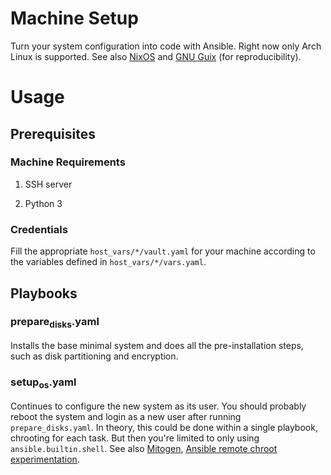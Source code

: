 * Machine Setup
Turn your system configuration into code with Ansible. Right now only
Arch Linux is supported. See also [[https://nixos.org/][NixOS]] and [[https://guix.gnu.org/][GNU Guix]] (for
reproducibility).
* Usage
** Prerequisites
*** Machine Requirements
**** SSH server
**** Python 3
*** Credentials
Fill the appropriate ~host_vars/*/vault.yaml~ for your machine
according to the variables defined in ~host_vars/*/vars.yaml~.
** Playbooks
*** prepare_disks.yaml
Installs the base minimal system and does all the pre-installation
steps, such as disk partitioning and encryption.
*** setup_os.yaml
Continues to configure the new system as its user. You should probably
reboot the system and login as a new user after running
~prepare_disks.yaml~. In theory, this could be done within a single
playbook, chrooting for each task. But then you're limited to only
using ~ansible.builtin.shell~. See also [[https://mitogen.networkgenomics.com/ansible_detailed.html][Mitogen]], [[https://gist.github.com/odyssey4me/7649d70420e10b67b22f3592181be659][Ansible remote chroot
experimentation]].
